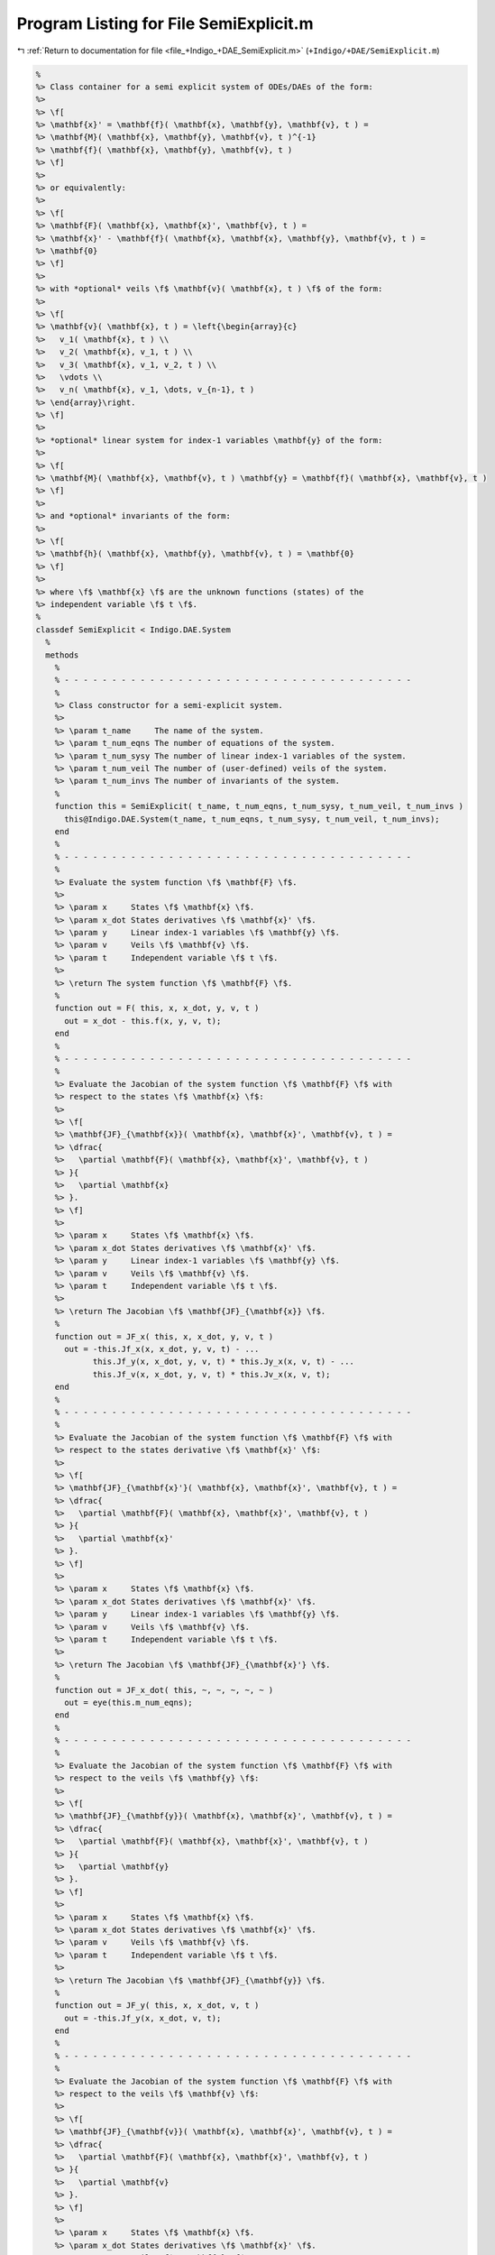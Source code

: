 
.. _program_listing_file_+Indigo_+DAE_SemiExplicit.m:

Program Listing for File SemiExplicit.m
=======================================

|exhale_lsh| :ref:`Return to documentation for file <file_+Indigo_+DAE_SemiExplicit.m>` (``+Indigo/+DAE/SemiExplicit.m``)

.. |exhale_lsh| unicode:: U+021B0 .. UPWARDS ARROW WITH TIP LEFTWARDS

.. code-block:: MATLAB

   %
   %> Class container for a semi explicit system of ODEs/DAEs of the form:
   %>
   %> \f[
   %> \mathbf{x}' = \mathbf{f}( \mathbf{x}, \mathbf{y}, \mathbf{v}, t ) =
   %> \mathbf{M}( \mathbf{x}, \mathbf{y}, \mathbf{v}, t )^{-1}
   %> \mathbf{f}( \mathbf{x}, \mathbf{y}, \mathbf{v}, t )
   %> \f]
   %>
   %> or equivalently:
   %>
   %> \f[
   %> \mathbf{F}( \mathbf{x}, \mathbf{x}', \mathbf{v}, t ) =
   %> \mathbf{x}' - \mathbf{f}( \mathbf{x}, \mathbf{x}, \mathbf{y}, \mathbf{v}, t ) =
   %> \mathbf{0}
   %> \f]
   %>
   %> with *optional* veils \f$ \mathbf{v}( \mathbf{x}, t ) \f$ of the form:
   %>
   %> \f[
   %> \mathbf{v}( \mathbf{x}, t ) = \left{\begin{array}{c}
   %>   v_1( \mathbf{x}, t ) \\
   %>   v_2( \mathbf{x}, v_1, t ) \\
   %>   v_3( \mathbf{x}, v_1, v_2, t ) \\
   %>   \vdots \\
   %>   v_n( \mathbf{x}, v_1, \dots, v_{n-1}, t )
   %> \end{array}\right.
   %> \f]
   %>
   %> *optional* linear system for index-1 variables \mathbf{y} of the form:
   %>
   %> \f[
   %> \mathbf{M}( \mathbf{x}, \mathbf{v}, t ) \mathbf{y} = \mathbf{f}( \mathbf{x}, \mathbf{v}, t )
   %> \f]
   %>
   %> and *optional* invariants of the form:
   %>
   %> \f[
   %> \mathbf{h}( \mathbf{x}, \mathbf{y}, \mathbf{v}, t ) = \mathbf{0}
   %> \f]
   %>
   %> where \f$ \mathbf{x} \f$ are the unknown functions (states) of the
   %> independent variable \f$ t \f$.
   %
   classdef SemiExplicit < Indigo.DAE.System
     %
     methods
       %
       % - - - - - - - - - - - - - - - - - - - - - - - - - - - - - - - - - - - - -
       %
       %> Class constructor for a semi-explicit system.
       %>
       %> \param t_name     The name of the system.
       %> \param t_num_eqns The number of equations of the system.
       %> \param t_num_sysy The number of linear index-1 variables of the system.
       %> \param t_num_veil The number of (user-defined) veils of the system.
       %> \param t_num_invs The number of invariants of the system.
       %
       function this = SemiExplicit( t_name, t_num_eqns, t_num_sysy, t_num_veil, t_num_invs )
         this@Indigo.DAE.System(t_name, t_num_eqns, t_num_sysy, t_num_veil, t_num_invs);
       end
       %
       % - - - - - - - - - - - - - - - - - - - - - - - - - - - - - - - - - - - - -
       %
       %> Evaluate the system function \f$ \mathbf{F} \f$.
       %>
       %> \param x     States \f$ \mathbf{x} \f$.
       %> \param x_dot States derivatives \f$ \mathbf{x}' \f$.
       %> \param y     Linear index-1 variables \f$ \mathbf{y} \f$.
       %> \param v     Veils \f$ \mathbf{v} \f$.
       %> \param t     Independent variable \f$ t \f$.
       %>
       %> \return The system function \f$ \mathbf{F} \f$.
       %
       function out = F( this, x, x_dot, y, v, t )
         out = x_dot - this.f(x, y, v, t);
       end
       %
       % - - - - - - - - - - - - - - - - - - - - - - - - - - - - - - - - - - - - -
       %
       %> Evaluate the Jacobian of the system function \f$ \mathbf{F} \f$ with
       %> respect to the states \f$ \mathbf{x} \f$:
       %>
       %> \f[
       %> \mathbf{JF}_{\mathbf{x}}( \mathbf{x}, \mathbf{x}', \mathbf{v}, t ) =
       %> \dfrac{
       %>   \partial \mathbf{F}( \mathbf{x}, \mathbf{x}', \mathbf{v}, t )
       %> }{
       %>   \partial \mathbf{x}
       %> }.
       %> \f]
       %>
       %> \param x     States \f$ \mathbf{x} \f$.
       %> \param x_dot States derivatives \f$ \mathbf{x}' \f$.
       %> \param y     Linear index-1 variables \f$ \mathbf{y} \f$.
       %> \param v     Veils \f$ \mathbf{v} \f$.
       %> \param t     Independent variable \f$ t \f$.
       %>
       %> \return The Jacobian \f$ \mathbf{JF}_{\mathbf{x}} \f$.
       %
       function out = JF_x( this, x, x_dot, y, v, t )
         out = -this.Jf_x(x, x_dot, y, v, t) - ...
               this.Jf_y(x, x_dot, y, v, t) * this.Jy_x(x, v, t) - ...
               this.Jf_v(x, x_dot, y, v, t) * this.Jv_x(x, v, t);
       end
       %
       % - - - - - - - - - - - - - - - - - - - - - - - - - - - - - - - - - - - - -
       %
       %> Evaluate the Jacobian of the system function \f$ \mathbf{F} \f$ with
       %> respect to the states derivative \f$ \mathbf{x}' \f$:
       %>
       %> \f[
       %> \mathbf{JF}_{\mathbf{x}'}( \mathbf{x}, \mathbf{x}', \mathbf{v}, t ) =
       %> \dfrac{
       %>   \partial \mathbf{F}( \mathbf{x}, \mathbf{x}', \mathbf{v}, t )
       %> }{
       %>   \partial \mathbf{x}'
       %> }.
       %> \f]
       %>
       %> \param x     States \f$ \mathbf{x} \f$.
       %> \param x_dot States derivatives \f$ \mathbf{x}' \f$.
       %> \param y     Linear index-1 variables \f$ \mathbf{y} \f$.
       %> \param v     Veils \f$ \mathbf{v} \f$.
       %> \param t     Independent variable \f$ t \f$.
       %>
       %> \return The Jacobian \f$ \mathbf{JF}_{\mathbf{x}'} \f$.
       %
       function out = JF_x_dot( this, ~, ~, ~, ~, ~ )
         out = eye(this.m_num_eqns);
       end
       %
       % - - - - - - - - - - - - - - - - - - - - - - - - - - - - - - - - - - - - -
       %
       %> Evaluate the Jacobian of the system function \f$ \mathbf{F} \f$ with
       %> respect to the veils \f$ \mathbf{y} \f$:
       %>
       %> \f[
       %> \mathbf{JF}_{\mathbf{y}}( \mathbf{x}, \mathbf{x}', \mathbf{v}, t ) =
       %> \dfrac{
       %>   \partial \mathbf{F}( \mathbf{x}, \mathbf{x}', \mathbf{v}, t )
       %> }{
       %>   \partial \mathbf{y}
       %> }.
       %> \f]
       %>
       %> \param x     States \f$ \mathbf{x} \f$.
       %> \param x_dot States derivatives \f$ \mathbf{x}' \f$.
       %> \param v     Veils \f$ \mathbf{v} \f$.
       %> \param t     Independent variable \f$ t \f$.
       %>
       %> \return The Jacobian \f$ \mathbf{JF}_{\mathbf{y}} \f$.
       %
       function out = JF_y( this, x, x_dot, v, t )
         out = -this.Jf_y(x, x_dot, v, t);
       end
       %
       % - - - - - - - - - - - - - - - - - - - - - - - - - - - - - - - - - - - - -
       %
       %> Evaluate the Jacobian of the system function \f$ \mathbf{F} \f$ with
       %> respect to the veils \f$ \mathbf{v} \f$:
       %>
       %> \f[
       %> \mathbf{JF}_{\mathbf{v}}( \mathbf{x}, \mathbf{x}', \mathbf{v}, t ) =
       %> \dfrac{
       %>   \partial \mathbf{F}( \mathbf{x}, \mathbf{x}', \mathbf{v}, t )
       %> }{
       %>   \partial \mathbf{v}
       %> }.
       %> \f]
       %>
       %> \param x     States \f$ \mathbf{x} \f$.
       %> \param x_dot States derivatives \f$ \mathbf{x}' \f$.
       %> \param v     Veils \f$ \mathbf{v} \f$.
       %> \param t     Independent variable \f$ t \f$.
       %>
       %> \return The Jacobian \f$ \mathbf{JF}_{\mathbf{v}} \f$.
       %
       function out = JF_v( this, x, x_dot, v, t )
         out = -this.Jf_v(x, x_dot, v, t);
       end
       %
       % - - - - - - - - - - - - - - - - - - - - - - - - - - - - - - - - - - - - -
       %
       %> Evaluate the system function \f$ \mathbf{f} \f$ as:
       %>
       %> \f[
       %> \mathbf{f}( \mathbf{x}, \mathbf{y}, \mathbf{v}, t ) =
       %> \mathbf{M}( \mathbf{x}, \mathbf{y}, \mathbf{v}, t )^{-1}
       %> \mathbf{f}( \mathbf{x}, \mathbf{y}, \mathbf{v}, t )
       %> \f]
       %>
       %> \param x States \f$ \mathbf{x} \f$.
       %> \param v Veils \f$ \mathbf{v} \f$.
       %> \param y Linear index-1 variables \f$ \mathbf{y} \f$.
       %> \param t Independent variable \f$ t \f$.
       %>
       %> \return The system function \f$ \mathbf{f} \f$.
       %
       function out = f( this, x, v, y, t )
         out = this.Ms(x, v, y, t) \ this.fs(x, v, y, t);
       end
       %
       % - - - - - - - - - - - - - - - - - - - - - - - - - - - - - - - - - - - - -
       %
       %> Evaluate the Jacobian of the system function \f$ \mathbf{f} \f$ with
       %> respect to the states \f$ \mathbf{x} \f$:
       %>
       %> \f[
       %> \mathbf{Jf}_{\mathbf{x}}( \mathbf{x}, \mathbf{y}, \mathbf{v}, t ) =
       %> \dfrac{
       %>   \partial \mathbf{f}( \mathbf{x}, \mathbf{y}, \mathbf{v}, t )
       %> }{
       %>   \partial \mathbf{x}
       %> } =
       %> \dfrac{
       %>   \partial \mathbf{M}^{-1} \mathbf{f}
       %> }{
       %>   \partial \mathbf{x}
       %> \f]
       %>
       %> \param x     States \f$ \mathbf{x} \f$.
       %> \param x_dot States derivatives \f$ \mathbf{x}' \f$.
       %> \param v     Veils \f$ \mathbf{v} \f$.
       %> \param y     Linear index-1 variables \f$ \mathbf{y} \f$.
       %> \param t     Independent variable \f$ t \f$.
       %>
       %> \return The Jacobian \f$ \mathbf{Jf}_{\mathbf{x}} \f$..
       %
       function out = Jf_x( this, x, x_dot, y, v, t )
         TMs_x = this.TMs_x(x, v, y, t);
         TMs_y = this.TMs_y(x, v, y, t);
         TMs_v = this.TMs_v(x, v, y, t);
         Jfs_x = this.Jfs_x(x, y, v, t);
         Jfs_y = this.Jfs_y(x, y, v, t);
         Jfs_v = this.Jfs_v(x, y, v, t);
         Jv_x = this.Jv_x(x, v, t);
         out  = zeros(this.m_num_eqns);
         rsh  = [size(TMs_v, 1), size(TMs_v, 3)];
         for i = 1:size(TMs_x, 3)
           out(:,i) = (TMs_x(:,:,i) + reshape(TMs_v(:,i,:), rsh) * Jv_x) * x_dot;
         end
         out = this.Ms(x, y, v, t) \ (Jfs_x + Jfs_v * Jv_x - out);
       end
       %
       % - - - - - - - - - - - - - - - - - - - - - - - - - - - - - - - - - - - - -
       %
       %> Evaluate the Jacobian of the system function \f$ \mathbf{f} \f$ with
       %> respect to the states \f$ \mathbf{y} \f$:
       %>
       %> \f[
       %> \mathbf{Jf}_{\mathbf{y}}( \mathbf{x}, \mathbf{y}, \mathbf{v}, t ) =
       %> \dfrac{
       %>   \partial \mathbf{f}( \mathbf{x}, \mathbf{y}, \mathbf{v}, t )
       %> }{
       %>   \partial \mathbf{y}
       %> } =
       %> \dfrac{
       %>   \partial \mathbf{M}^{-1} \mathbf{f}
       %> }{
       %>   \partial \mathbf{v}
       %> \f]
       %>
       %> \param x     States \f$ \mathbf{x} \f$.
       %> \param x_dot States derivatives \f$ \mathbf{x}' \f$.
       %> \param y     Linear states \f$ \mathbf{y} \f$.
       %> \param v     Veils \f$ \mathbf{v} \f$.
       %> \param t     Independent variable \f$ t \f$.
       %>
       %> \return The Jacobian \f$ \mathbf{Jf}_{\mathbf{y}} \f$..
       %
       function out = Jf_y( this, x, x_dot, y, v, t )
         TMs_y = this.TMs_y(x, y, v, t);
         Jfs_y = this.Jfs_y(x, y, v, t);
         out  = zeros(this.m_num_eqns, this.m_num_veil);
         for i = 1:size(TMs_y, 3)
           out(:,i) = TMs_y(:,:,i) * x_dot;
         end
         out = this.Ms(x, v, t) \ (Jfs_y - out);
       end
       %
       % - - - - - - - - - - - - - - - - - - - - - - - - - - - - - - - - - - - - -
       %
       %> Evaluate the Jacobian of the system function \f$ \mathbf{f} \f$ with
       %> respect to the states \f$ \mathbf{x} \f$:
       %>
       %> \f[
       %> \mathbf{Jf}_{\mathbf{v}}( \mathbf{x}, \mathbf{y}, \mathbf{v}, t ) =
       %> \dfrac{
       %>   \partial \mathbf{f}( \mathbf{x}, \mathbf{y}, \mathbf{v}, t )
       %> }{
       %>   \partial \mathbf{v}
       %> } =
       %> \dfrac{
       %>   \partial \mathbf{M}^{-1} \mathbf{f}
       %> }{
       %>   \partial \mathbf{v}
       %> \f]
       %>
       %> \param x     States \f$ \mathbf{x} \f$.
       %> \param x_dot States derivatives \f$ \mathbf{x}' \f$.
       %> \param y     Linear states \f$ \mathbf{y} \f$.
       %> \param v     Veils \f$ \mathbf{v} \f$.
       %> \param t     Independent variable \f$ t \f$.
       %>
       %> \return The Jacobian \f$ \mathbf{Jf}_{\mathbf{v}} \f$..
       %
       function out = Jf_v( this, x, x_dot, y, v, t )
         TMs_v = this.TMs_v(x, y, v, t);
         Jfs_v = this.Jfs_v(x, y, v, t);
         out  = zeros(this.m_num_eqns, this.m_num_veil);
         for i = 1:size(TMs_v, 3)
           out(:,i) = TMs_v(:,:,i) * x_dot;
         end
         out = this.M(x, y, v, t) \ (Jfs_v - out);
       end
       %
       % - - - - - - - - - - - - - - - - - - - - - - - - - - - - - - - - - - - - -
       %
     end
     %
     methods (Abstract)
       %
       % - - - - - - - - - - - - - - - - - - - - - - - - - - - - - - - - - - - - -
       %
       %> Evaluate the sytem matrix \f$ \mathbf{M} \f$.
       %>
       %> \param x States \f$ \mathbf{x} \f$.
       %> \param y Linear index-1 variables \f$ \mathbf{y} \f$.
       %> \param v Veils \f$ \mathbf{v} \f$.
       %> \param t Independent variable \f$ t \f$.
       %>
       %> \return The system matrix \f$ \mathbf{M} \f$.
       %
       Ms( this, x, y, v, t )
       %
       % - - - - - - - - - - - - - - - - - - - - - - - - - - - - - - - - - - - - -
       %
       %> Evaluate the tensor of the system matrix \f$ \mathbf{M} \f$ with respect
       %> to the states \f$ \mathbf{x} \f$:
       %>
       %> \f[
       %> \mathbf{TM}_{\mathbf{x}}( \mathbf{x}, \mathbf{y}, \mathbf{v}, t ) =
       %> \dfrac{
       %>   \partial \mathbf{M}( \mathbf{x}, \mathbf{y}, \mathbf{v}, t )
       %> }{
       %>   \partial \mathbf{x}
       %> }.
       %> \f]
       %>
       %> \param x States \f$ \mathbf{x} \f$.
       %> \param y Linear index-1 variables \f$ \mathbf{y} \f$.
       %> \param v Veils \f$ \mathbf{v} \f$.
       %> \param t Independent variable \f$ t \f$.
       %>
       %> \return The tensor \f$ \mathbf{TM}_{\mathbf{x}} \f$.
       %
       TMs_x( this, x, y, v, t )
       %
       % - - - - - - - - - - - - - - - - - - - - - - - - - - - - - - - - - - - - -
       %
       %> Evaluate the tensor of the system matrix \f$ \mathbf{M} \f$ with respect
       %> to the states \f$ \mathbf{x} \f$:
       %>
       %> \f[
       %> \mathbf{TM}_{\mathbf{y}}( \mathbf{x}, \mathbf{y}, \mathbf{v}, t ) =
       %> \dfrac{
       %>   \partial \mathbf{M}( \mathbf{x}, \mathbf{y}, \mathbf{v}, t )
       %> }{
       %>   \partial \mathbf{y}
       %> }.
       %> \f]
       %>
       %> \param x States \f$ \mathbf{x} \f$.
       %> \param y Linear index-1 variables \f$ \mathbf{y} \f$.
       %> \param v Veils \f$ \mathbf{v} \f$.
       %> \param t Independent variable \f$ t \f$.
       %>
       %> \return The tensor \f$ \mathbf{TM}_{\mathbf{y}} \f$.
       %
       TMs_y( this, x, y, v, t )
       %
       % - - - - - - - - - - - - - - - - - - - - - - - - - - - - - - - - - - - - -
       %
       %> Evaluate the tensor of the system matrix \f$ \mathbf{M} \f$ with respect
       %> to the states \f$ \mathbf{v} \f$:
       %>
       %> \f[
       %> \mathbf{TM}_{\mathbf{y}}( \mathbf{x}, \mathbf{y}, \mathbf{v}, t ) =
       %> \dfrac{
       %>   \partial \mathbf{M}( \mathbf{x}, \mathbf{y}, \mathbf{v}, t )
       %> }{
       %>   \partial \mathbf{v}
       %> }.
       %> \f]
       %>
       %> \param x States \f$ \mathbf{x} \f$.
       %> \param y Linear index-1 variables \f$ \mathbf{y} \f$.
       %> \param v Veils \f$ \mathbf{v} \f$.
       %> \param t Independent variable \f$ t \f$.
       %>
       %> \return The tensor \f$ \mathbf{TM}_{\mathbf{v}} \f$.
       %
       TMs_v( this, x, y, v, t )
       %
       % - - - - - - - - - - - - - - - - - - - - - - - - - - - - - - - - - - - - -
       %
       %> Evaluate the sytem vector \f$ \mathbf{f} \f$.
       %>
       %> \param x States \f$ \mathbf{x} \f$.
       %> \param y Linear index-1 variables \f$ \mathbf{y} \f$.
       %> \param v Veils \f$ \mathbf{v} \f$.
       %> \param t Independent variable \f$ t \f$.
       %>
       %> \return The system vector \f$ \mathbf{f} \f$.
       %
       fs( this, x, v, y, t )
       %
       % - - - - - - - - - - - - - - - - - - - - - - - - - - - - - - - - - - - - -
       %
       %> Evaluate the Jacobian of the system vector \f$ \mathbf{f} \f$ with
       %> respect to the states \f$ \mathbf{x} \f$:
       %>
       %> \f[
       %> \mathbf{Jf}_{\mathbf{x}}( \mathbf{x}, \mathbf{y}, \mathbf{v}, t ) =
       %> \dfrac{
       %>   \partial \mathbf{f}( \mathbf{x}, \mathbf{y}, \mathbf{v}, t )
       %> }{
       %>   \partial \mathbf{x}
       %> }.
       %> \f]
       %>
       %> \param x States \f$ \mathbf{x} \f$.
       %> \param y Linear index-1 variables \f$ \mathbf{y} \f$.
       %> \param v Veils \f$ \mathbf{v} \f$.
       %> \param t Independent variable \f$ t \f$.
       %>
       %> \return The Jacobian \f$ \mathbf{Jf}_{\mathbf{x}} \f$..
       %
       Jfs_x( this, x, v, y, t )
       %
       % - - - - - - - - - - - - - - - - - - - - - - - - - - - - - - - - - - - - -
       %
       %> Evaluate the Jacobian of the system vector \f$ \mathbf{f} \f$ with
       %> respect to the veils \f$ \mathbf{y} \f$:
       %>
       %> \f[
       %> \mathbf{Jf}_{\mathbf{y}}( \mathbf{x}, \mathbf{y}, \mathbf{v}, t ) =
       %> \dfrac{
       %>   \partial \mathbf{f}( \mathbf{x}, \mathbf{y}, \mathbf{v}, t )
       %> }{
       %>   \partial \mathbf{y}
       %> }.
       %> \f]
       %>
       %> \param x States \f$ \mathbf{x} \f$.
       %> \param y Linear index-1 variables \f$ \mathbf{y} \f$.
       %> \param v Veils \f$ \mathbf{v} \f$.
       %> \param t Independent variable \f$ t \f$.
       %>
       %> \return The Jacobian \f$ \mathbf{Jf}_{\mathbf{y}} \f$..
       %
       Jfs_y( this, x, v, y, t )
       %
       % - - - - - - - - - - - - - - - - - - - - - - - - - - - - - - - - - - - - -
       %
       %> Evaluate the Jacobian of the system vector \f$ \mathbf{f} \f$ with
       %> respect to the veils \f$ \mathbf{v} \f$:
       %>
       %> \f[
       %> \mathbf{Jf}_{\mathbf{v}}( \mathbf{x}, \mathbf{y}, \mathbf{v}, t ) =
       %> \dfrac{
       %>   \partial \mathbf{f}( \mathbf{x}, \mathbf{y}, \mathbf{v}, t )
       %> }{
       %>   \partial \mathbf{v}
       %> }.
       %> \f]
       %>
       %> \param x States \f$ \mathbf{x} \f$.
       %> \param y Linear index-1 variables \f$ \mathbf{y} \f$.
       %> \param v Veils \f$ \mathbf{v} \f$.
       %> \param t Independent variable \f$ t \f$.
       %>
       %> \return The Jacobian \f$ \mathbf{Jf}_{\mathbf{v}} \f$..
       %
       Jfs_v( this, x, v, y, t )
       %
       % - - - - - - - - - - - - - - - - - - - - - - - - - - - - - - - - - - - - -
       %
     end
     %
     methods (Static)
       %
       %> Get the system type.
       %>
       %> \return The system type.
       %
       function out = whattype()
         out = 'semiexplicit';
       end
       %
       % - - - - - - - - - - - - - - - - - - - - - - - - - - - - - - - - - - - - -
       %
       %> Check if the system is explicit.
       %>
       %> \return True if the system is explicit, false otherwise.
       %
       function out = is_explicit()
         out = false;
       end
       %
       % - - - - - - - - - - - - - - - - - - - - - - - - - - - - - - - - - - - - -
       %
       %> Check if the system is semiexplicit.
       %>
       %> \return True if the system is semiexplicit, false otherwise.
       %
       function out = is_semiexplicit()
         out = true;
       end
       %
       % - - - - - - - - - - - - - - - - - - - - - - - - - - - - - - - - - - - - -
       %
       %> Check if the system is implicit.
       %>
       %> \return True if the system is implicit, false otherwise.
       %
       function out = is_implicit()
         out = false;
       end
       %
       % - - - - - - - - - - - - - - - - - - - - - - - - - - - - - - - - - - - - -
       %
     end
     %
   end
